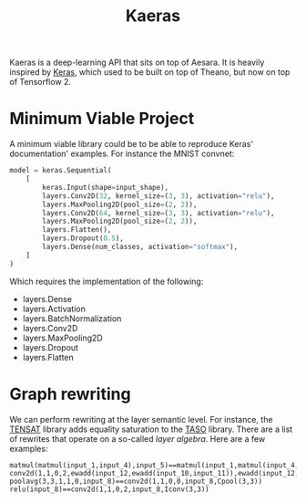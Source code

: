 :PROPERTIES:
:ID:       ee2b16f2-0d64-4172-90bb-fa3f6dab3eac
:END:
#+title: Kaeras


Kaeras is a deep-learning API that sits on top of Aesara. It is heavily inspired by [[https://keras.io][Keras]], which used to be built on top of Theano, but now on top of Tensorflow 2.

* Minimum Viable Project

A minimum viable library could be to be able to reproduce Keras' documentation' examples. For instance the MNIST convnet:

#+begin_src python
model = keras.Sequential(
    [
        keras.Input(shape=input_shape),
        layers.Conv2D(32, kernel_size=(3, 3), activation="relu"),
        layers.MaxPooling2D(pool_size=(2, 2)),
        layers.Conv2D(64, kernel_size=(3, 3), activation="relu"),
        layers.MaxPooling2D(pool_size=(2, 2)),
        layers.Flatten(),
        layers.Dropout(0.5),
        layers.Dense(num_classes, activation="softmax"),
    ]
)
#+end_src

Which requires the implementation of the following:

- layers.Dense
- layers.Activation
- layers.BatchNormalization
- layers.Conv2D
- layers.MaxPooling2D
- layers.Dropout
- layers.Flatten

* Graph rewriting

We can perform rewriting at the layer semantic level. For instance, the [[https://github.com/uwplse/tensat][TENSAT]] library adds equality saturation to the [[https://github.com/jiazhihao/TASO][TASO]] library. There are a list of rewrites that operate on a so-called /layer algebra/. Here are a few examples:

#+begin_src ascii
matmul(matmul(input_1,input_4),input_5)==matmul(input_1,matmul(input_4,input_5))
conv2d(1,1,0,2,ewadd(input_12,ewadd(input_10,input_11)),ewadd(input_12,ewadd(input_10,input_11)))==conv2d(1,1,0,2,ewadd(input_11,ewadd(input_10,input_12)),ewadd(input_11,ewadd(input_10,input_12)))
poolavg(3,3,1,1,0,input_8)==conv2d(1,1,0,0,input_8,Cpool(3,3))
relu(input_8)==conv2d(1,1,0,2,input_8,Iconv(3,3))
#+end_src
